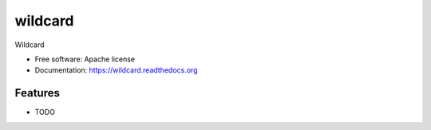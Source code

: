 =========
wildcard
=========

Wildcard

* Free software: Apache license
* Documentation: https://wildcard.readthedocs.org

Features
--------

* TODO
